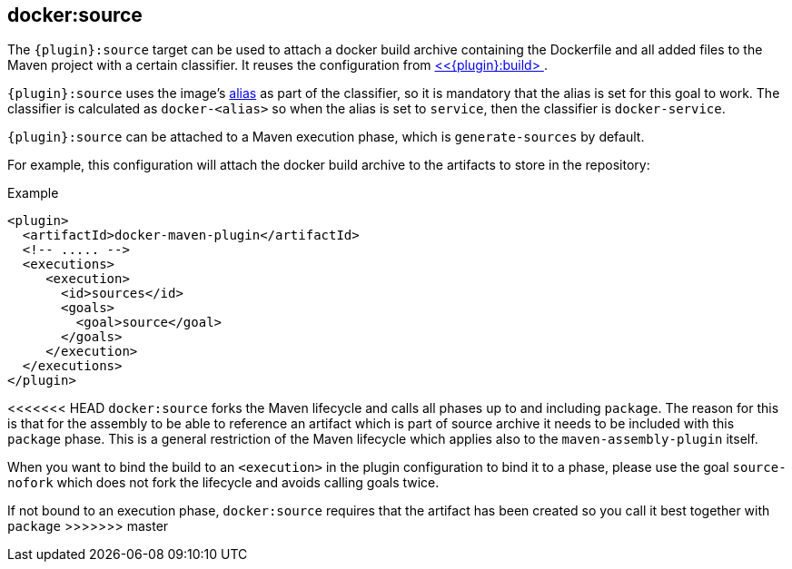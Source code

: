 
[[docker:source]]
== *docker:source*

The `{plugin}:source` target can be used to attach a docker build archive containing the Dockerfile and all added files to the Maven project with a certain classifier. It reuses the configuration from <<docker:build,<<{plugin}:build> >>.

`{plugin}:source` uses the image's link:image-configuration.md[alias] as part of the classifier, so it is mandatory that the alias is set for
this goal to work. The classifier is calculated as `docker-<alias>` so when the alias is set to `service`, then the classifier is `docker-service`.

`{plugin}:source` can be attached to a Maven execution phase, which is `generate-sources` by default.

For example, this configuration will attach the docker build archive to the artifacts to store in the repository:

.Example
[source,xml]
----
<plugin>
  <artifactId>docker-maven-plugin</artifactId>
  <!-- ..... -->
  <executions>
     <execution>
       <id>sources</id>
       <goals>
         <goal>source</goal>
       </goals>
     </execution>
  </executions>
</plugin>
----

<<<<<<< HEAD
`docker:source` forks the Maven lifecycle and calls all phases up to and including `package`. The reason for this is that for the assembly to be able to reference an artifact which is part of source archive it needs to be included with this `package` phase. This is a general restriction of the Maven lifecycle which applies also to the `maven-assembly-plugin` itself.

When you want to bind the build to an `<execution>` in the plugin configuration to bind it to a phase, please use the goal `source-nofork` which does not fork the lifecycle and avoids calling goals twice.
=======
If not bound to an execution phase, `docker:source` requires that the artifact has been created so you call it best together with `package`
>>>>>>> master
